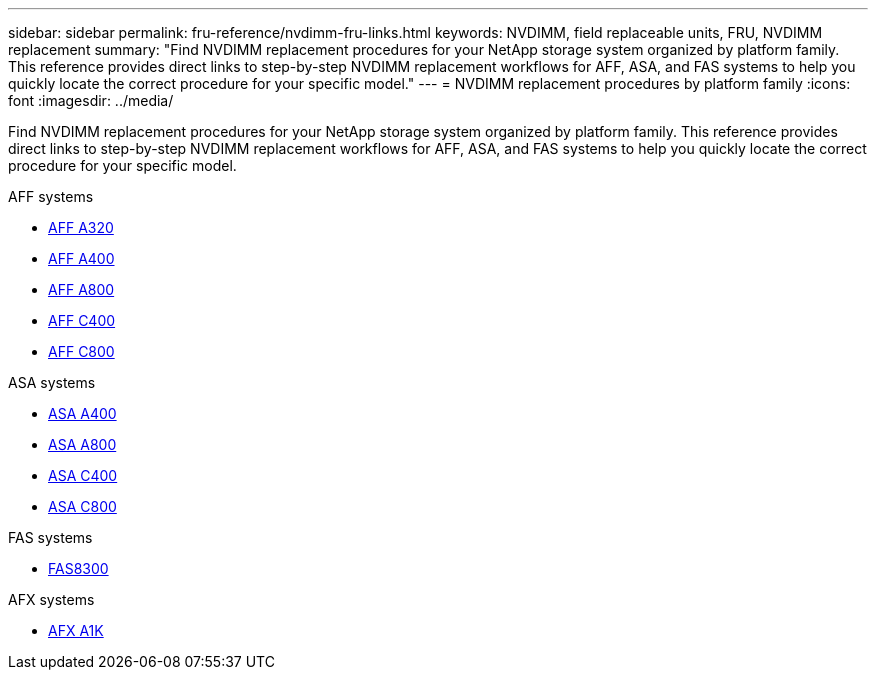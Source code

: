 ---
sidebar: sidebar
permalink: fru-reference/nvdimm-fru-links.html
keywords: NVDIMM, field replaceable units, FRU, NVDIMM replacement
summary: "Find NVDIMM replacement procedures for your NetApp storage system organized by platform family. This reference provides direct links to step-by-step NVDIMM replacement workflows for AFF, ASA, and FAS systems to help you quickly locate the correct procedure for your specific model."
---
= NVDIMM replacement procedures by platform family
:icons: font
:imagesdir: ../media/

[.lead]
Find NVDIMM replacement procedures for your NetApp storage system organized by platform family. This reference provides direct links to step-by-step NVDIMM replacement workflows for AFF, ASA, and FAS systems to help you quickly locate the correct procedure for your specific model.

[role="tabbed-block"]
====
.AFF systems
--
* link:../a320/nvdimm-replace.html[AFF A320]
* link:../a400/nvdimm-replace.html[AFF A400]
* link:../a800/nvdimm-replace.html[AFF A800]
* link:../c400/nvdimm-replace.html[AFF C400]
* link:../c800/nvdimm-replace.html[AFF C800]
--

.ASA systems
--
* link:../asa400/nvdimm-replace.html[ASA A400]
* link:../asa800/nvdimm-replace.html[ASA A800]
* link:../asa-c400/nvdimm-replace.html[ASA C400]
* link:../asa-c800/nvdimm-replace.html[ASA C800]
--

.FAS systems
--
* link:../fas8300/nvdimm-replace.html[FAS8300]
--

.AFX systems
--
* link:../afx-1k/nvdimm-battery-replace.html[AFX A1K]
--
====

// 2025-09-18: ontap-systems-internal/issues/769
// 2025-10-21: ontap-systems-internal/issues/1370